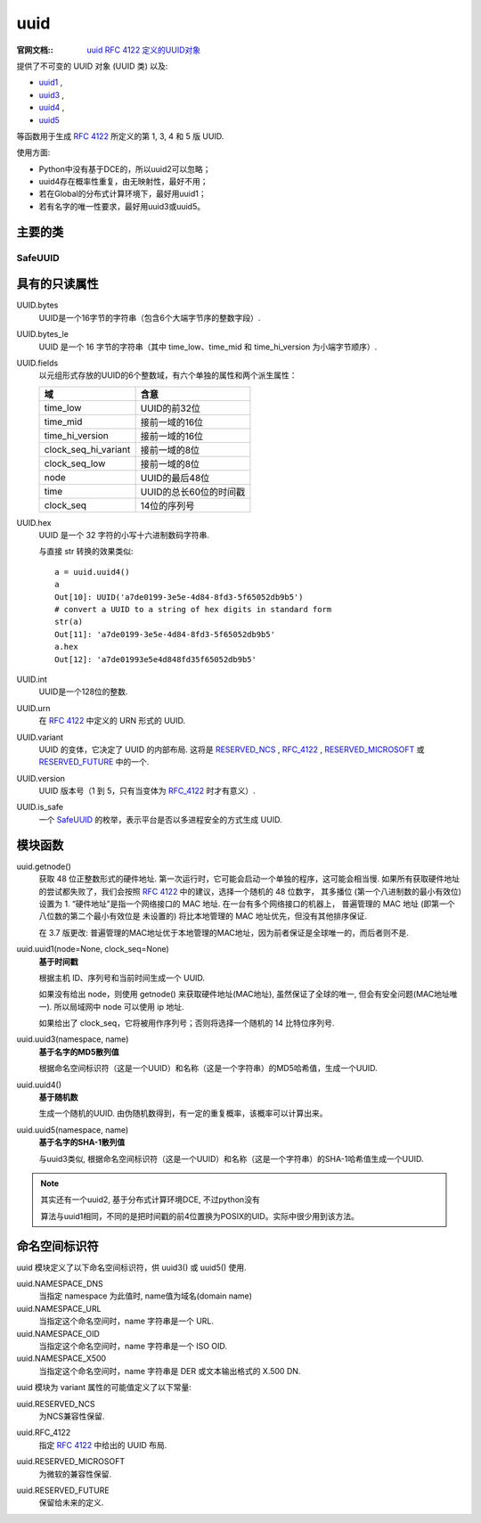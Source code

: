 ================
uuid
================


.. post:: 2023-02-20 22:06:49
  :tags: python, python标准库
  :category: 后端
  :author: YanQue
  :location: CD
  :language: zh-cn


:官网文档::
  `uuid RFC 4122 定义的UUID对象 <https://docs.python.org/zh-cn/3/library/uuid.html>`_

.. _RFC 4122: https://datatracker.ietf.org/doc/html/rfc4122.html

提供了不可变的 UUID 对象 (UUID 类) 以及:

- uuid1_ ,
- uuid3_ ,
- uuid4_ ,
- uuid5_

等函数用于生成 `RFC 4122`_ 所定义的第 1, 3, 4 和 5 版 UUID.

使用方面:

- Python中没有基于DCE的，所以uuid2可以忽略；
- uuid4存在概率性重复，由无映射性，最好不用；
- 若在Global的分布式计算环境下，最好用uuid1；
- 若有名字的唯一性要求，最好用uuid3或uuid5。

主要的类
================

SafeUUID
----------------

.. function:: class uuid.SafeUUID

  safe
    该UUID是由平台以多进程安全的方式生成的.
  unsafe
    UUID不是以多进程安全的方式生成的.
  unknown
    该平台不提供UUID是否安全生成的信息.

.. function:: class uuid.UUID(hex=None, bytes=None, bytes_le=None, fields=None, int=None, version=None, *, is_safe=SafeUUID.unknown)

  .. （32位 *time_low* ，16位 *time_mid* ，16位 *time_hi_version* ，
      8位 *clock_seq_hi_variant* ，8位 *clock_seq_low* ，48位 *node* ）作为 *fields* 参数，
      或者一个128位整数作为 *int* 参数创建一个UUID.
      当给出一串十六进制数字时，大括号、连字符和URN前缀都是可选的.

  bytes
    一串32位十六进制数字、一串大端序16个字节作为 *bytes* 参数
  bytes_le
    一串16个小端序字节作为 *bytes_le* 参数、
  fields
    一个由六个整数组成的元组

    time_low: 32位;
    time_mid: 16位;
    time_hi_version: 16位;
    clock_seq_hi_variant: 8位;
    clock_seq_low: 8位;
    node: 48位.
  int
    一个128位整数

  当给出一串十六进制数字时，大括号、连字符和URN前缀都是可选的. 以上参数都是任选的.

  例如，这些表达式都产生相同的UUID::

    UUID('{12345678-1234-5678-1234-567812345678}')
    UUID('12345678123456781234567812345678')
    UUID('urn:uuid:12345678-1234-5678-1234-567812345678')
    UUID(bytes=b'\x12\x34\x56\x78'*4)
    UUID(bytes_le=b'\x78\x56\x34\x12\x34\x12\x78\x56' +
                  b'\x12\x34\x56\x78\x12\x34\x56\x78')
    UUID(fields=(0x12345678, 0x1234, 0x5678, 0x12, 0x34, 0x567812345678))
    UUID(int=0x12345678123456781234567812345678)

  必须给出 hex、bytes、bytes_le、fields 或 int 中的唯一一个. version 参数是可选的；
  如果给定，产生的UUID将根据 `RFC 4122`_ 设置其变体和版本号，覆盖给定的 hex、bytes、bytes_le、fields 或 int 中的位.

  **UUID 对象的比较是通过比较它们的 UUID.int 属性进行的.** 与非 UUID 对象的比较会引发 TypeError.

  str(uuid) 返回一个 12345678-1234-5678-1234-567812345678 形式的字符串，其中 32 位十六进制数字代表 UUID.


具有的只读属性
================

UUID.bytes
  UUID是一个16字节的字符串（包含6个大端字节序的整数字段）.
UUID.bytes_le
  UUID 是一个 16 字节的字符串（其中 time_low、time_mid 和 time_hi_version 为小端字节顺序）.
UUID.fields
  以元组形式存放的UUID的6个整数域，有六个单独的属性和两个派生属性：

  .. csv-table::
    :header: 域, 含意

    time_low, UUID的前32位
    time_mid, 接前一域的16位
    time_hi_version, 接前一域的16位
    clock_seq_hi_variant, 接前一域的8位
    clock_seq_low, 接前一域的8位
    node, UUID的最后48位
    time, UUID的总长60位的时间戳
    clock_seq, 14位的序列号
UUID.hex
  UUID 是一个 32 字符的小写十六进制数码字符串.

  与直接 str 转换的效果类似::

    a = uuid.uuid4()
    a
    Out[10]: UUID('a7de0199-3e5e-4d84-8fd3-5f65052db9b5')
    # convert a UUID to a string of hex digits in standard form
    str(a)
    Out[11]: 'a7de0199-3e5e-4d84-8fd3-5f65052db9b5'
    a.hex
    Out[12]: 'a7de01993e5e4d848fd35f65052db9b5'

UUID.int
  UUID是一个128位的整数.
UUID.urn
  在 `RFC 4122`_ 中定义的 URN 形式的 UUID.
UUID.variant
  UUID 的变体，它决定了 UUID 的内部布局.
  这将是 RESERVED_NCS_ , RFC_4122_ , RESERVED_MICROSOFT_ 或 RESERVED_FUTURE_ 中的一个.
UUID.version
  UUID 版本号（1 到 5，只有当变体为 RFC_4122_ 时才有意义）.
UUID.is_safe
  一个 SafeUUID_ 的枚举，表示平台是否以多进程安全的方式生成 UUID.

模块函数
================

uuid.getnode()
  获取 48 位正整数形式的硬件地址.
  第一次运行时，它可能会启动一个单独的程序，这可能会相当慢.
  如果所有获取硬件地址的尝试都失败了，我们会按照 `RFC 4122`_ 中的建议，选择一个随机的 48 位数字，
  其多播位 (第一个八进制数的最小有效位) 设置为 1.
  “硬件地址”是指一个网络接口的 MAC 地址. 在一台有多个网络接口的机器上，
  普遍管理的 MAC 地址 (即第一个八位数的第二个最小有效位是 未设置的) 将比本地管理的 MAC 地址优先，但没有其他排序保证.

  在 3.7 版更改: 普遍管理的MAC地址优于本地管理的MAC地址，因为前者保证是全球唯一的，而后者则不是.

.. _uuid1:

uuid.uuid1(node=None, clock_seq=None)
  **基于时间戳**

  根据主机 ID、序列号和当前时间生成一个 UUID.

  如果没有给出 node，则使用 getnode() 来获取硬件地址(MAC地址), 虽然保证了全球的唯一, 但会有安全问题(MAC地址唯一).
  所以局域网中 node 可以使用 ip 地址.

  如果给出了 clock_seq，它将被用作序列号；否则将选择一个随机的 14 比特位序列号.

.. _uuid3:

uuid.uuid3(namespace, name)
  **基于名字的MD5散列值**

  根据命名空间标识符（这是一个UUID）和名称（这是一个字符串）的MD5哈希值，生成一个UUID.

.. _uuid4:

uuid.uuid4()
  **基于随机数**

  生成一个随机的UUID. 由伪随机数得到，有一定的重复概率，该概率可以计算出来。

.. _uuid5:

uuid.uuid5(namespace, name)
  **基于名字的SHA-1散列值**

  与uuid3类似, 根据命名空间标识符（这是一个UUID）和名称（这是一个字符串）的SHA-1哈希值生成一个UUID.

.. note::

  其实还有一个uuid2, 基于分布式计算环境DCE, 不过python没有

  算法与uuid1相同，不同的是把时间戳的前4位置换为POSIX的UID。实际中很少用到该方法。

命名空间标识符
================

uuid 模块定义了以下命名空间标识符，供 uuid3() 或 uuid5() 使用.

uuid.NAMESPACE_DNS
  当指定 namespace 为此值时, name值为域名(domain name)

  .. When this namespace is specified,
     the name string is a fully qualified domain name.

uuid.NAMESPACE_URL
  当指定这个命名空间时，name 字符串是一个 URL.
uuid.NAMESPACE_OID
  当指定这个命名空间时，name 字符串是一个 ISO OID.
uuid.NAMESPACE_X500
  当指定这个命名空间时，name 字符串是 DER 或文本输出格式的 X.500 DN.

uuid 模块为 variant 属性的可能值定义了以下常量:

.. _RESERVED_NCS:

uuid.RESERVED_NCS
  为NCS兼容性保留.

.. _RFC_4122:

uuid.RFC_4122
  指定 `RFC 4122`_ 中给出的 UUID 布局.

.. _RESERVED_MICROSOFT:

uuid.RESERVED_MICROSOFT
  为微软的兼容性保留.

.. _RESERVED_FUTURE:

uuid.RESERVED_FUTURE
  保留给未来的定义.



